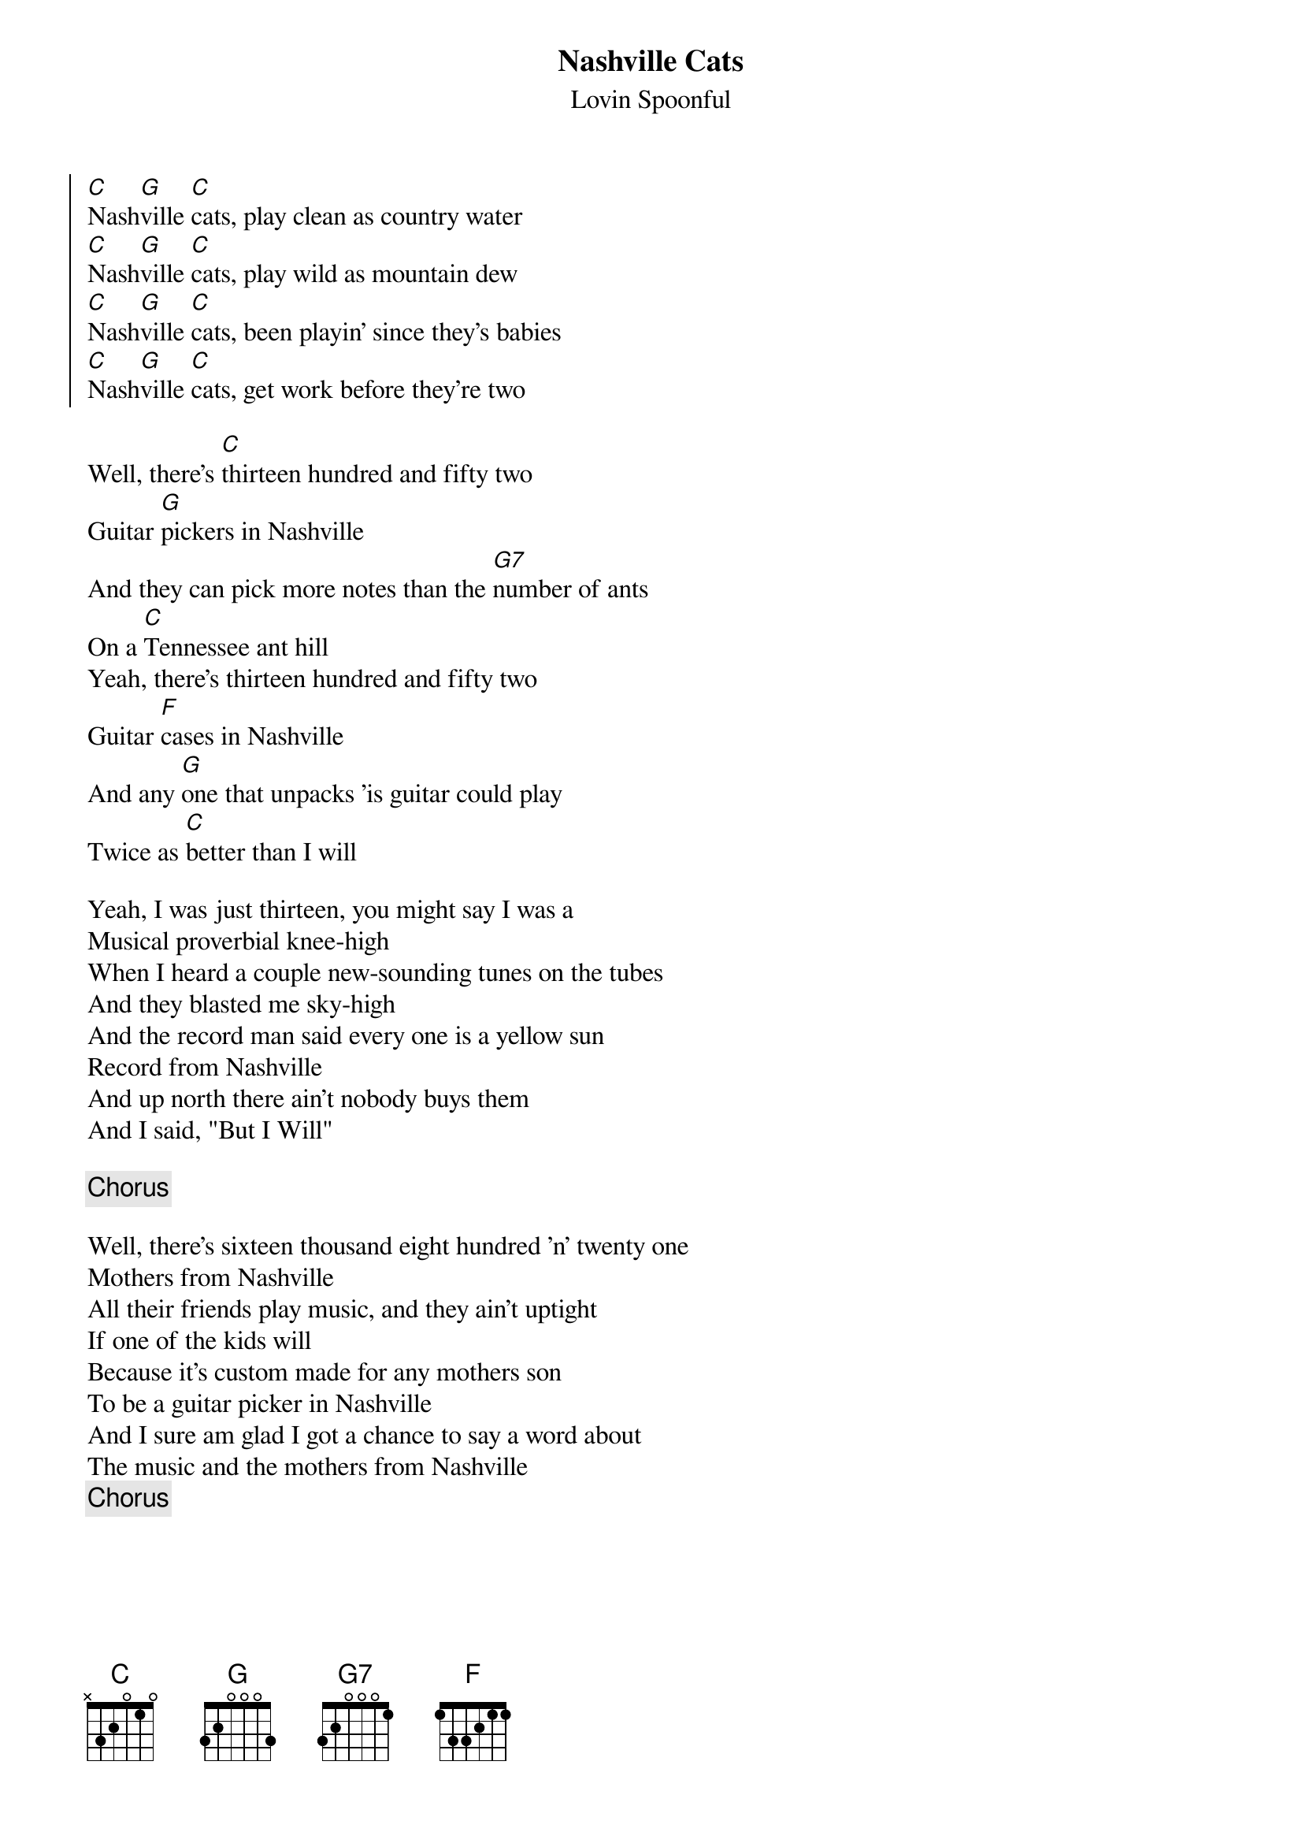 {title: Nashville Cats}
{subtitle: Lovin Spoonful}

{soc}
[C]Nash[G]ville [C]cats, play clean as country water
[C]Nash[G]ville [C]cats, play wild as mountain dew
[C]Nash[G]ville [C]cats, been playin' since they's babies
[C]Nash[G]ville [C]cats, get work before they're two
{eoc}

{sov}
Well, there's [C]thirteen hundred and fifty two
Guitar [G]pickers in Nashville
And they can pick more notes than the [G7]number of ants
On a [C]Tennessee ant hill
Yeah, there's thirteen hundred and fifty two
Guitar [F]cases in Nashville
And any [G]one that unpacks 'is guitar could play
Twice as [C]better than I will
{eov}

{sov}
Yeah, I was just thirteen, you might say I was a
Musical proverbial knee-high
When I heard a couple new-sounding tunes on the tubes
And they blasted me sky-high
And the record man said every one is a yellow sun
Record from Nashville
And up north there ain't nobody buys them
And I said, "But I Will"
{eov}

{chorus}

{sov}
Well, there's sixteen thousand eight hundred 'n' twenty one
Mothers from Nashville
All their friends play music, and they ain't uptight
If one of the kids will
Because it's custom made for any mothers son
To be a guitar picker in Nashville
And I sure am glad I got a chance to say a word about
The music and the mothers from Nashville
{eov}
{chorus}

